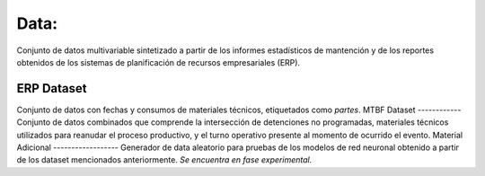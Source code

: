 Data:
=====

Conjunto de datos multivariable sintetizado a partir de los informes estadísticos de mantención y de los reportes obtenidos de los sistemas de planificación de recursos empresariales (ERP).

ERP Dataset
-----------
Conjunto de datos con fechas y consumos de materiales técnicos, etiquetados como *partes*. 
MTBF Dataset
------------
Conjunto de datos combinados que comprende la intersección de detenciones no programadas, materiales técnicos utilizados para reanudar el proceso productivo, y el turno operativo presente al momento de ocurrido el evento.
Material Adicional
------------------
Generador de data aleatorio para pruebas de los modelos de red neuronal obtenido a partir de los dataset mencionados anteriormente. *Se encuentra en fase experimental.*


